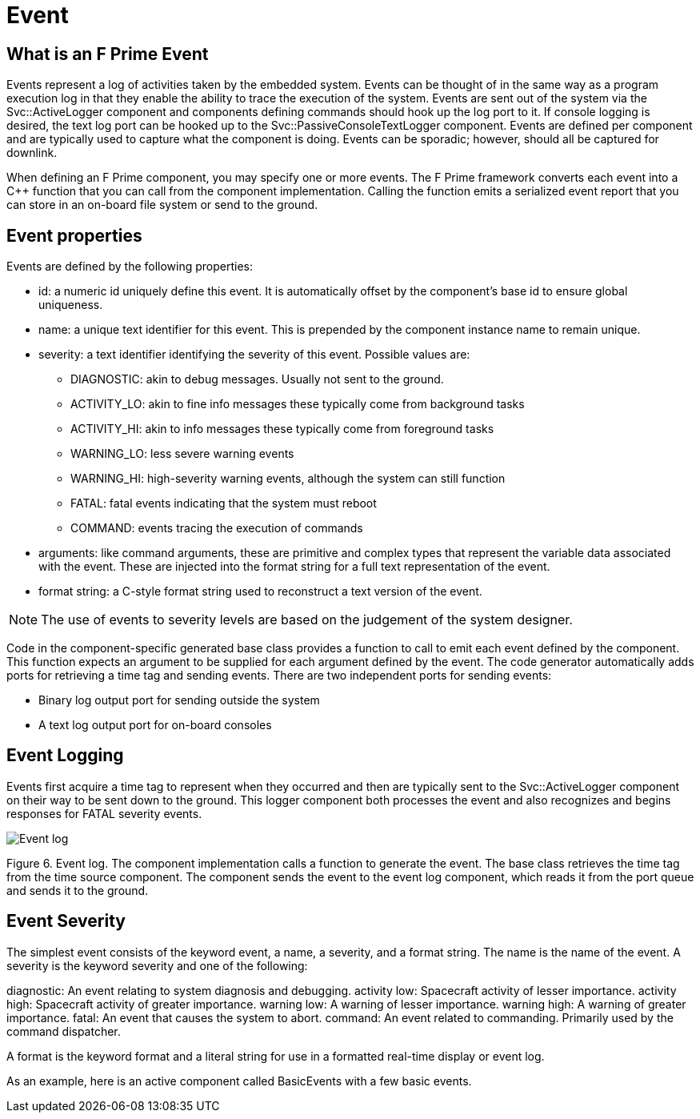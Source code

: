 = Event

== What is an F Prime Event

Events represent a log of activities taken by the embedded system. Events can be thought of in the same way as a program execution log in that they enable the ability to trace the execution of the system. Events are sent out of the system via the Svc::ActiveLogger component and components defining commands should hook up the log port to it. If console logging is desired, the text log port can be hooked up to the Svc::PassiveConsoleTextLogger component. Events are defined per component and are typically used to capture what the component is doing. Events can be sporadic; however, should all be captured for downlink.

When defining an F Prime component, you may specify one or more events. The F Prime framework converts each event into a C++ function that you can call from the component implementation. Calling the function emits a serialized event report that you can store in an on-board file system or send to the ground.

== Event properties

Events are defined by the following properties:


* id: a numeric id uniquely define this event. It is automatically offset by the component's base id to ensure global uniqueness.
* name: a unique text identifier for this event. This is prepended by the component instance name to remain unique.
* severity: a text identifier identifying the severity of this event. Possible values are:
** DIAGNOSTIC: akin to debug messages. Usually not sent to the ground.
** ACTIVITY_LO: akin to fine info messages these typically come from background tasks
** ACTIVITY_HI: akin to info messages these typically come from foreground tasks
** WARNING_LO: less severe warning events
** WARNING_HI: high-severity warning events, although the system can still function
** FATAL: fatal events indicating that the system must reboot
** COMMAND: events tracing the execution of commands
* arguments: like command arguments, these are primitive and complex types that represent the variable data associated with the event. These are injected into the format string for a full text representation of the event.
* format string: a C-style format string used to reconstruct a text version of the event.

NOTE: The use of events to severity levels are based on the judgement of the system designer.

Code in the component-specific generated base class provides a function to call to emit each event defined by the component. This function expects an argument to be supplied for each argument defined by the event. The code generator automatically adds ports for retrieving a time tag and sending events. There are two independent ports for sending events:

* Binary log output port for sending outside the system
* A text log output port for on-board consoles

== Event Logging

Events first acquire a time tag to represent when they occurred and then are typically sent to the Svc::ActiveLogger component on their way to be sent down to the ground. This logger component both processes the event and also recognizes and begins responses for FATAL severity events.

image::data_model3.png[Event log]

Figure 6. Event log. The component implementation calls a function to generate the event. The base class retrieves the time tag from the time source component. The component sends the event to the event log component, which reads it from the port queue and sends it to the ground.

== Event Severity

The simplest event consists of the keyword event, a name, a severity, and a format string. The name is the name of the event. A severity is the keyword severity and one of the following:

diagnostic: An event relating to system diagnosis and debugging.
activity low: Spacecraft activity of lesser importance.
activity high: Spacecraft activity of greater importance.
warning low: A warning of lesser importance.
warning high: A warning of greater importance.
fatal: An event that causes the system to abort.
command: An event related to commanding. Primarily used by the command dispatcher.





A format is the keyword format and a literal string for use in a formatted real-time display or event log.

As an example, here is an active component called BasicEvents with a few basic events.
